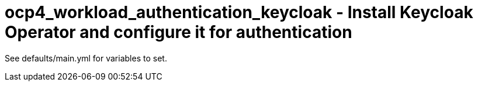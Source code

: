 = ocp4_workload_authentication_keycloak - Install Keycloak Operator and configure it for authentication

See defaults/main.yml for variables to set.
